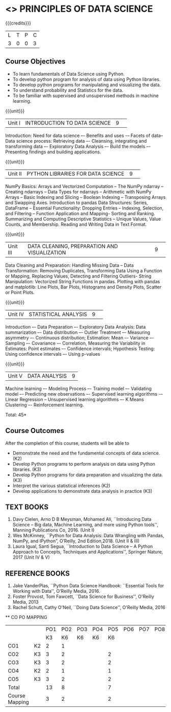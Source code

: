 * <<<CPXXXX>>> PRINCIPLES OF DATA SCIENCE
:properties:
:author: Dr. Y. V. Lokeswai
:date: 02-May-2022
:end:

#+startup: showall


{{{credits}}}
|L|T|P|C|
|3|0|0|3|

** Course Objectives
- To learn fundamentals of Data Science using Python.
- To develop python program for analysis of data using Python libraries.
- To develop python programs for manipulating and visualizing the data.
- To understand probability and Statistics for the data.
- To be familiar with supervised and unsupervised methods in machine learning.


{{{unit}}}
|Unit I|INTRODUCTION TO DATA SCIENCE |9| 
Introduction: Need for data science –- Benefits and uses -– Facets of data–Data science process: Retrieving data –- Cleansing, integrating and transforming data –- Exploratory Data Analysis –- Build the models –- Presenting findings and building applications.

{{{unit}}}
|Unit II|PYTHON LIBRARIES FOR DATA SCIENCE |9| 
NumPy Basics: Arrays and Vectorized Computation -- The NumPy ndarray -- Creating ndarrays -- Data Types for ndarrays -- Arithmetic with NumPy Arrays -- Basic Indexing and Slicing -- Boolean Indexing -- Transposing Arrays and Swapping Axes. Introduction to pandas Data Structures: Series, DataFrame -- Essential Functionality: Dropping Entries -- Indexing, Selection, and Filtering -- Function Application and Mapping- Sorting and Ranking. Summarizing and Computing Descriptive Statistics -- Unique Values, Value Counts, and Membership. Reading and Writing Data in Text Format.

{{{unit}}}
|Unit III|DATA CLEANING, PREPARATION AND VISUALIZATION |9| 
Data Cleaning and Preparation: Handling Missing Data -- Data Transformation: Removing Duplicates, Transforming Data Using a Function or Mapping, Replacing Values, Detecting and Filtering Outliers- String Manipulation: Vectorized String Functions in pandas. Plotting with pandas and matplotlib: Line Plots, Bar Plots, Histograms and Density Plots, Scatter or Point Plots.

{{{unit}}}
|Unit IV|STATISTICAL ANALYSIS |9| 
Introduction –- Data Preparation –- Exploratory Data Analysis: Data summarization –- Data distribution –- Outlier Treatment –- Measuring asymmetry –- Continuous distribution; Estimation: Mean –- Variance –- Sampling –- Covariance –- Correlation, Measuring the Variability in Estimates: Point estimates –- Confidence intervals; Hypothesis Testing: Using confidence intervals –- Using p-values


{{{unit}}}
|Unit V|DATA ANALYSIS |9|
Machine learning –- Modeling Process –- Training model –- Validating model –- Predicting new observations –- Supervised learning algorithms -– Linear Regression -- Unsupervised learning algorithms –- K Means Clustering –- Reinforcement learning.

\hfill *Total: 45*

** Course Outcomes
After the completion of this course, students will be able to
- Demonstrate the need and the fundamental concepts of data science. (K2)
- Develop Python programs to perform analysis on data using Python libraries. (K3)
- Develop Python programs for data preparation and visualizing the data. (K3)
- Interpret the various statistical inferences (K2)
- Develop applications to demonstrate data analysis in practice (K3)

      
** TEXT BOOKS
1. Davy Cielen, Arno D B Meysman, Mohamed Ali, ``Introducing Data Science – Big data, Machine Learning, and more using Python tools'', Manning Publications Co, 2016. (Unit I)
2. Wes McKinney, ``Python for Data Analysis: Data Wrangling with Pandas, NumPy, and IPython”, O’Reilly, 2nd Edition,2018. (Unit II & III)
3. Laura Igual, Santi Segua, ``Introduction to Data Science – A Python Approach to Concepts, Techniques and Applications'', Springer Nature, 2017 (Unit IV & V)

** REFERENCE BOOKS
1. Jake VanderPlas, ``Python Data Science Handbook: ``Essential Tools for Working with Data'', O'Reilly Media, 2016.
2. Foster Provost, Tom Fawcett, ``Data Science for Business'', O'Reilly Media, 2013
3. Rachel Schutt, Cathy O'Neil, ``Doing Data Science'', O'Reilly Media, 2016

      
   ** CO PO MAPPING 
#+NAME: co-po-mapping
|                |    |PO1 | PO2 | PO3 | PO4 | PO5 | PO6 | PO7 | PO8 | PO9 | PO10 | PO11 | 
|                |    | K3 | K6  |  K6 |  K6 | K6  |     |     |     |     |      |      |     
| CO1            | K2 |  2 |  1  |     |     |     |     |     |     |     |      |      |    
| CO2            | K3 |  3 |  2  |     |     |  2  |     |     |     |     |      |      |  
| CO3            | K3 |  3 |  2  |     |     |  2  |     |     |     |     |      |      |    
| CO4            | K2 |  2 |  1  |     |     |  1  |     |     |     |     |      |      |    
| CO5            | K3 |  3 |  2  |     |     |  2  |     |     |     |     |      |      |   
| Total          |    | 13 |  8  |     |     |  7  |     |     |     |     |      |      |   
| Course Mapping |    |  3 |  2  |     |     |  2  |     |     |     |     |      |      |     


